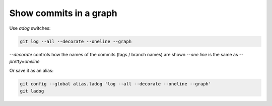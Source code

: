 Show commits in a graph
=======================

Use *adog* switches:

.. code::

   git log --all --decorate --oneline --graph


`--decorate` controls how the names of the commits (tags / branch names) are shown
`--one line` is the same as `--pretty=oneline`

Or save it as an alias:

.. code::

   git config --global alias.ladog 'log --all --decorate --oneline --graph'
   git ladog

